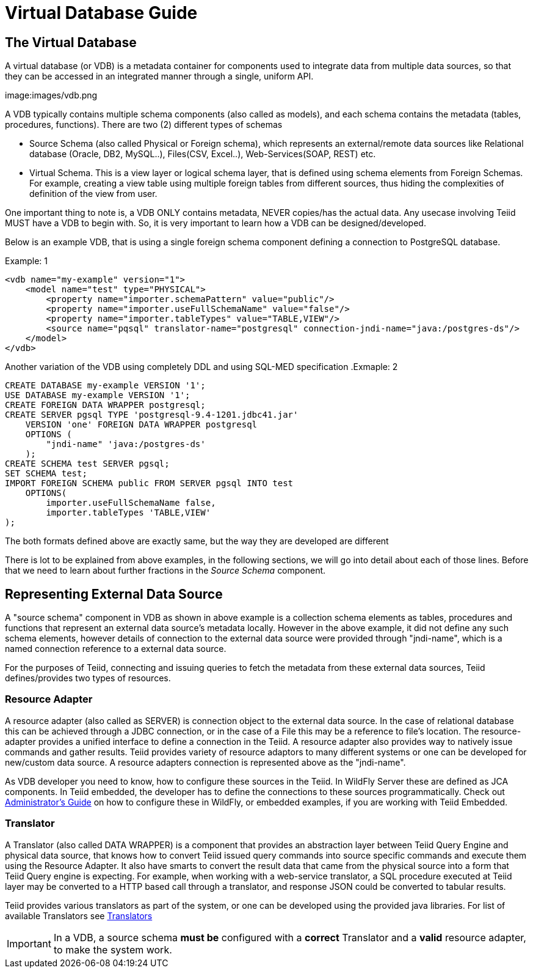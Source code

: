 
= Virtual Database Guide 

== The Virtual Database

A virtual database (or VDB) is a metadata container for components used to integrate data from multiple data sources, so that they can be accessed in an integrated manner through a single, uniform API. 

image:images/vdb.png

A VDB typically contains multiple schema components (also called as models), and each schema contains the metadata (tables, procedures, functions). There are two (2) different types of schemas  
 
* Source Schema (also called Physical or Foreign schema), which represents an external/remote data sources like Relational database (Oracle, DB2, MySQL..), Files(CSV, Excel..), Web-Services(SOAP, REST) etc.

* Virtual Schema. This is a view layer or logical schema layer, that is defined using schema elements from Foreign Schemas. For example, creating a view table using multiple foreign tables from different sources, thus hiding the complexities of definition of the view from user.

One important thing to note is, a VDB ONLY contains metadata, NEVER copies/has the actual data. Any usecase involving Teiid MUST have a VDB to begin with. So, it is very important to learn how a VDB can be designed/developed.

Below is an example VDB, that is using a single foreign schema component defining a connection to PostgreSQL database.

.Example: 1
[source,xml]
----
<vdb name="my-example" version="1">
    <model name="test" type="PHYSICAL">
        <property name="importer.schemaPattern" value="public"/>
        <property name="importer.useFullSchemaName" value="false"/>
        <property name="importer.tableTypes" value="TABLE,VIEW"/>         
        <source name="pqsql" translator-name="postgresql" connection-jndi-name="java:/postgres-ds"/>           
    </model>
</vdb>
----

Another variation of the VDB using completely DDL and using SQL-MED specification
.Exmaple: 2
[source,sql]
----
CREATE DATABASE my-example VERSION '1';
USE DATABASE my-example VERSION '1';
CREATE FOREIGN DATA WRAPPER postgresql;
CREATE SERVER pgsql TYPE 'postgresql-9.4-1201.jdbc41.jar' 
    VERSION 'one' FOREIGN DATA WRAPPER postgresql 
    OPTIONS (
        "jndi-name" 'java:/postgres-ds'
    );
CREATE SCHEMA test SERVER pgsql;
SET SCHEMA test;
IMPORT FOREIGN SCHEMA public FROM SERVER pgsql INTO test 
    OPTIONS(
        importer.useFullSchemaName false, 
        importer.tableTypes 'TABLE,VIEW'
);
----
The both formats defined above are exactly same, but the way they are developed are different

There is lot to be explained from above examples, in the following sections, we will go into detail about each of those lines. Before that we need to learn about further fractions in the _Source Schema_ component. 

== Representing External Data Source 
A "source schema" component in VDB as shown in above example is a collection schema elements as tables, procedures and functions that represent an external data source's metadata locally. However in the above example, it did not define any such schema elements, however details of connection to the external data source were provided through "jndi-name", which is a named connection reference to a external data source.   

For the purposes of Teiid, connecting and issuing queries to fetch the metadata from these external data sources, Teiid defines/provides two types of resources.

=== Resource Adapter
A resource adapter (also called as SERVER) is connection object to the external data source. In the case of relational database this can be achieved through a JDBC connection, or in the case of a File this may be a reference to file's location. The resource-adapter provides a unified interface to define a connection in the Teiid. A resource adapter also provides way to natively issue commands and gather results. Teiid provides variety of resource adaptors to many different systems or one can be developed for new/custom data source. A resource adapters connection is represented above as the "jndi-name".

As VDB developer you need to know, how to configure these sources in the Teiid. In WildFly Server these are defined as JCA components. In Teiid embedded, the developer has to define the connections to these sources programmatically.  Check out link:../admin/Administrators_Guide.adoc[Administrator's Guide] on how to configure these in WildFly, or embedded examples, if you are working with Teiid Embedded.

=== Translator  
A Translator (also called DATA WRAPPER) is a component that provides an abstraction layer between Teiid Query Engine and physical data source, that knows how to convert Teiid issued query commands into source specific commands and execute them using the Resource Adapter. It also have smarts to convert the result data that came from the physical source into a form that Teiid Query engine is expecting. For example, when working with a web-service translator, a SQL procedure executed at Teiid layer may be converted to a HTTP based call through a translator, and response JSON could be converted to tabular results.

Teiid provides various translators as part of the system, or one can be developed using the provided java libraries. For list of available Translators see link:../reference/Translators.adoc[Translators]

IMPORTANT: In a VDB, a source schema *must be* configured with a *correct* Translator and a *valid* resource adapter, to make the system work.


